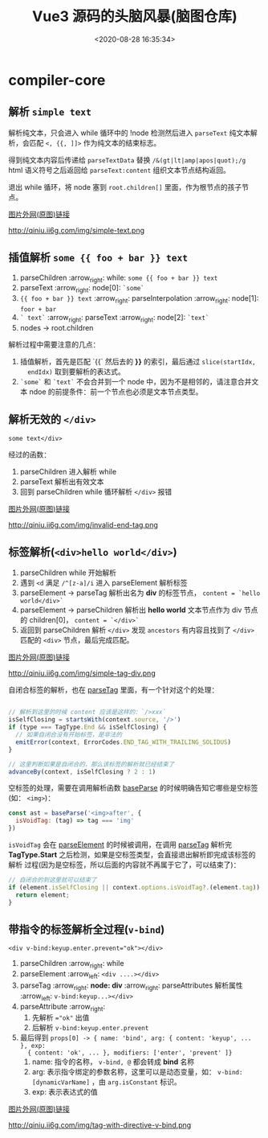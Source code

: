#+TITLE: Vue3 源码的头脑风暴(脑图仓库)
#+DATE: <2020-08-28 16:35:34>
#+TAGS[]: vue, vue3, xmind
#+CATEGORIES[]: vue
#+LANGUAGE: zh-cn
#+STARTUP: indent

* compiler-core
** 解析 ~simple text~

   解析纯文本，只会进入 while 循环中的 !node 检测然后进入 ~parseText~ 纯文本解
   析，会匹配 ~<, {{, ]]>~ 作为纯文本的结束标志。

   得到纯文本内容后传递给 ~parseTextData~ 替换 ~/&(gt|lt|amp|apos|quot);/g~
   html 语义符号之后返回给 ~parseText:content~ 组织文本节点结构返回。

   退出 while 循环，将 node 塞到 ~root.children[]~ 里面，作为根节点的孩子节点。

   [[https://img.cheng92.com/vue3/compiler-core/tests/simple-text.png][图片外网(原图)链接]]

   http://qiniu.ii6g.com/img/simple-text.png

** 插值解析 ~some {{ foo + bar }} text~

   1. parseChildren :arrow_right: while: ~some {{ foo + bar }} text~
   2. parseText :arrow_right: node[0]: ~`some`~
   3. ~{{ foo + bar }} text~  :arrow_right:  parseInterpolation  :arrow_right:
      node[1]: ~foor + bar~
   4. ~` text`~ :arrow_right: parseText :arrow_right: node[2]: ~`text`~
   5. nodes -> root.children


   解析过程中需要注意的几点：
   1. 插值解析，首先是匹配 `{{` 然后去的 *}}* 的索引，最后通过 ~slice(startIdx,
      endIdx)~ 取到要解析的表达式。
   2. ~`some`~ 和  ~`text`~ 不会合并到一个 node 中，因为不是相邻的，请注意合并文
      本 ndoe 的前提条件：前一个节点也必须是文本节点类型。

   [[http://qiniu.ii6g.com/img/text-with-interpolation.png]]
** 解析无效的 ~</div>~

   ~some text</div>~

   经过的函数：

   1. parseChildren 进入解析 while
   2. parseText 解析出有效文本
   3. 回到 parseChildren while 循环解析 ~</div>~ 报错

   [[https://img.cheng92.com/vue3/compiler-core/tests/invalid-end-tag.png][图片外网(原图)链接]]

   http://qiniu.ii6g.com/img/invalid-end-tag.png

** 标签解析(~<div>hello world</div>~)

   1. parseChildren while 开始解析
   2. 遇到 ~<d~ 满足 ~/^[z-a]/i~ 进入 parseElement 解析标签
   3. parseElement -> parseTag 解析出名为 *div* 的标签节点， ~content = `hello world</div>`~
   4. parseElement -> parseChildren 解析出 *hello world* 文本节点作为 div 节点的
      children[0]， ~content = `</div>`~
   5. 返回到 parseChildren 解析 ~</div>~ 发现 ~ancestors~ 有内容且找到了
      ~</div>~ 匹配的 ~<div>~ 节点，最后完成匹配。

   [[https://img.cheng92.com/vue3/compiler-core/tests/simple-tag-div.png][图片外网(原图)链接]]

   http://qiniu.ii6g.com/img/simple-tag-div.png

   自闭合标签的解析，也在 [[/vue/vue3-source-code-compiler-core/#parsetagcontext-type-parent][parseTag]] 里面，有一个针对这个的处理：

   #+begin_src js

     // 解析到这里的时候 content 应该是这样的：`/>xxx`
     isSelfClosing = startsWith(context.source, '/>')
     if (type === TagType.End && isSelfClosing) {
       // 如果自闭合没有开始标签，是非法的
       emitError(context, ErrorCodes.END_TAG_WITH_TRAILING_SOLIDUS)
     }

     // 这里判断如果是自闭合的，那么该标签的解析就已经结束了
     advanceBy(context, isSelfClosing ? 2 : 1)
   #+end_src
   
   空标签的处理，需要在调用解析函数 [[/vue/vue3-source-code-compiler-core/#baseparsecontext-options][baseParse]] 的时候明确告知它哪些是空标签(如：
   ~<img>~)：

   #+begin_src js
     const ast = baseParse('<img>after', {
       isVoidTag: (tag) => tag === 'img'
     })
   #+end_src
   
   ~isVoidTag~ 会在 [[/vue/vue3-source-code-compiler-core/#parseelementcontext-mode][parseElement]] 的时候被调用，在调用 [[/vue/vue3-source-code-compiler-core/#parsetagcontext-type-parent][parseTag]] 解析完
   *TagType.Start* 之后检测，如果是空标签类型，会直接退出解析即完成该标签的解析
   过程(因为是空标签，所以后面的内容就不再属于它了，可以结束了)：

   #+begin_src js
     // 自闭合的到这里就可以结束了
     if (element.isSelfClosing || context.options.isVoidTag?.(element.tag)) {
       return element;
     }
   #+end_src
   
** 带指令的标签解析全过程(~v-bind~)

   ~<div v-bind:keyup.enter.prevent="ok"></div>~

   1. parseChildren :arrow_right: while
   2. parseElement :arrow_left: ~<div ....></div>~
   3. parseTag :arrow_right: *node: div* :arrow_right: parseAttributes 解析属性 :arrow_left: ~v-bind:keyup...></div>~
   4. parseAttribute :arrow_right:
      1) 先解析 ~="ok"~ 出值
      2) 后解析 ~v-bind:keyup.enter.prevent~
   5. 最后得到 ~props[0] -> { name: 'bind', arg: { content: 'keyup', ... }, exp:
      { content: 'ok', ... }, modifiers: ['enter', 'prevent' ]}~
      1) name: 指令的名称， ~v-bind, @~ 都会转成 *bind* 名称
      2) arg: 表示指令绑定的参数名称，这里可以是动态变量，如：
         ~v-bind:[dynamicVarName]~ ，由 ~arg.isConstant~ 标识。
      3) exp: 表示表达式的值

   [[https://img.cheng92.com/vue3/compiler-core/tests/tag-with-directive-v-bind.png][图片外网(原图)链接]]

   http://qiniu.ii6g.com/img/tag-with-directive-v-bind.png
